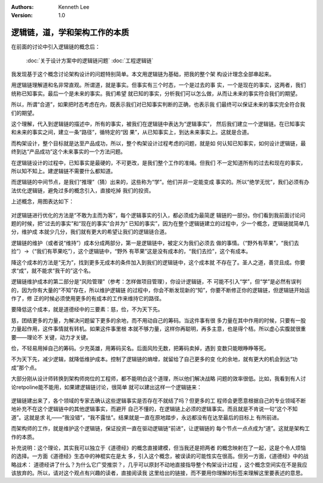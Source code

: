 .. Kenneth Lee 版权所有 2018-2020

:Authors: Kenneth Lee
:Version: 1.0

逻辑链，道，学和架构工作的本质
*******************************

在前面的讨论中引入逻辑链的概念后：

        :doc:`关于设计方案中的逻辑链问题`
        :doc:`工程逻辑链`

我发现基于这个概念讨论架构设计的问题特别简单。本文用逻辑链为基础，把我的整个架
构设计理念全部串起来。

用逻辑链理解道和名非常直观。所谓道，就是事实。但事实有三个时态，一个是过去的事
实，一个是现在的事实，这两者，我们统称已知事实。最后一个是未来的事实。我们希望
就已知的事实，分析我们可以怎么做，从而让未来的事实符合我们的期望。

所以，所谓“合道”，如果把时态考虑在内，既表示我们对已知事实判断的正确，也表示我
们最终可以保证未来的事实完全符合我们的期望。

这个理解，代入到逻辑链的描述中，所有的事实，被我们在逻辑链中表达为“逻辑事实”，
然后我们建立一个逻辑链。在已知事实和未来的事实之间，建立一条“路径”，循特定的“因
果”，从已知事实上，到达未来事实上。这就是合道。

而构架设计，整个目标就是达至产品成功，所以，整个构架设计过程考虑的问题，就是如
何认知已知事实，如何设计逻辑链，最终到达“产品成功”这个未来事实的一个方法问题。

在逻辑链设计的过程中，已知事实是最硬的，不可更改，是我们整个工作的准绳。但我们
不一定知道所有的过去和现在的事实，所以知不知上。建逻辑链不需要什么都知道。

而逻辑链的中间节点，是我们“推理”（猜）出来的，这些称为“学”。他们并非一定能变成
事实的。所以“绝学无忧”，我们必须有办法优化逻辑链，避免过多的概念引入，直接吃掉
我们的投资。

上述概念，用图表达如下：

        .. figure:: _static/道1.jpg

对逻辑链进行优化的方法是“不敢为主而为客”，每个逻辑事实的引入，都必须成为最简逻
辑链的一部分。你们看到我前面讨论问题的时候，把“过去的事实”和“现在的事实”合并为“
已知的事实”，因为在整个逻辑链建立的过程中，少一个概念，逻辑链就简单几分，维护成
本就少几分，我们就有更大的希望让我们的逻辑链合道。

逻辑链的维护（或者说“维持”）成本分成两部分，第一是逻辑链中，被定义为我们必须去
做的事情。（“野外有苹果”，“我们去捡”）->（“我们有苹果吃”），这个逻辑链中，“野外
有苹果”这是没有成本的，“我们去捡”，这个有成本。

降这个成本的方法是“无为”，找到更多无成本的条件加入到我们的逻辑链中，这个成本就
不存在了。圣人之道，善贷且成。你要求“成”，就不能求“我干的”这个名。

逻辑链维护成本的第二部分是“风险管理”（参考：怎样做项目管理），你设计逻辑链，不
可能不引入“学”，但“学”是必然有误判的，因为你有大量的“不知”存在，所以维护逻辑链
的过程中，你会不断发现新的“知”，你要不断修正你的逻辑链，但逻辑链开始运作了，修
正的时候必须使用更多的有成本的工作来维持它的路径。

要降低这个成本，就是道德经中的三要素：慈，俭，不为天下先。

慈，团结更多的力量，为解决问题留下更多的余地，而不用动自己的筹码。当这件事有很
多力量在其中作用的时候，只要有一股力量起作用，这件事情就有转机。如果这件事里根
本就不够力量，这样你再聪明，再多主意，也是得个桔。所以虚心实腹就很重要——理论不
关键，动力才关键。

俭，不轻易用掉自己的筹码。少充英雄，用筹码买名。后面风险无数，把筹码卖掉，遇到
变数只能眼睁睁等死。

不为天下先，减少逻辑，就降低维护成本。控制了逻辑链的熵增，就留给了自己更多的变
化的余地，就有更大的机会到达“功成”那个点。

大部分刚从设计师转换到架构师岗位的工程师，都不能明白这个道理，所以他们解决战略
问题的效率很低。比如，我看到有人讨论retpoline能不能用，如果建逻辑链讨论，很简单
就可以建出这样一个逻辑链来：

        .. figure:: _static/逻辑链1.png

逻辑链建出来了，各个领域的专家去确认这些逻辑事实是否存在不就结了吗？但更多的工
程师会更愿意根据自己的专业领域不断地补充不在这个逻辑链中的其他逻辑事实，而避开
自己不懂的，在逻辑链上必须的逻辑事实。而且就是不肯说一句“这个不知道”。这就是求
礼——“我没错”，“我不露怯”。结果就是一直在原地踏步，永远都没有在达至最后的目标上
有所前进。

而架构师的工作，就是维护这个逻辑链，保证投资一直在驱动逻辑链“前进”，让逻辑链的
每个节点一点点成为“道”。这就是架构工作的本质。


补充说明：这个理论，其实我可以独立于《道德经》的概念直接建模，但当我还是把两者
的概念映射在了一起，这是个令人烦恼的选择。一方面《道德经》生态中的神棍实在是太
多，引入这个概念，被误读的可能性实在很高。但另一方面，《道德经》中的战略战术：
道德经讲了什么？为什么它广受推崇？，几乎可以原封不动地直接指导整个构架设计过程
，这个概念空间实在不是我应该放弃的。所以，请对这个观点有兴趣的读者，直接阅读我
这里给出的链接，而不要用你理解的标签来理解这里要表述的意思。

